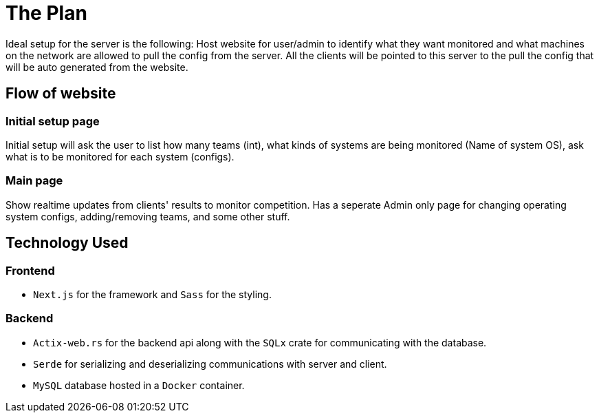 = The Plan

Ideal setup for the server is the following: Host website for user/admin to 
identify what they want monitored and what machines on the network are allowed to 
pull the config from the server. All the clients will be pointed to this server
to the pull the config that will be auto generated from the website.

== Flow of website

=== Initial setup page

Initial setup will ask the user to list how many teams (int), what kinds of systems 
are being monitored (Name of system OS), ask what is to be monitored for each system
(configs).

=== Main page

Show realtime updates from clients' results to monitor competition.
Has a seperate Admin only page for changing operating system configs, adding/removing
teams, and some other stuff.

== Technology Used

=== Frontend
* `Next.js` for the framework and `Sass` for the styling.

=== Backend
* `Actix-web.rs` for the backend api along with the `SQLx` crate for communicating
with the database.
* `Serde` for serializing and deserializing communications with server and client.
* `MySQL` database hosted in a `Docker` container.
